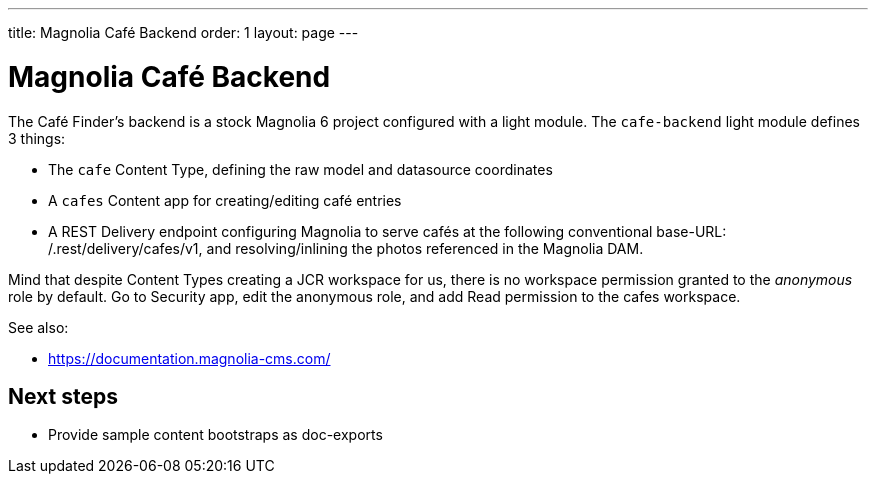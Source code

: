 ---
title: Magnolia Café Backend
order: 1
layout: page
---

= Magnolia Café Backend

The Café Finder's backend is a stock Magnolia 6 project configured with a light module.
The `cafe-backend` light module defines 3 things:

* The `cafe` Content Type, defining the raw model and datasource coordinates
* A `cafes` Content app for creating/editing café entries
* A REST Delivery endpoint configuring Magnolia to serve cafés at the following
conventional base-URL: /.rest/delivery/cafes/v1, and resolving/inlining the photos
referenced in the Magnolia DAM.

Mind that despite Content Types creating a JCR workspace for us, there is no workspace
permission granted to the _anonymous_ role by default. Go to Security app, edit the
anonymous role, and add Read permission to the cafes workspace.

See also:

* https://documentation.magnolia-cms.com/

== Next steps

* Provide sample content bootstraps as doc-exports
